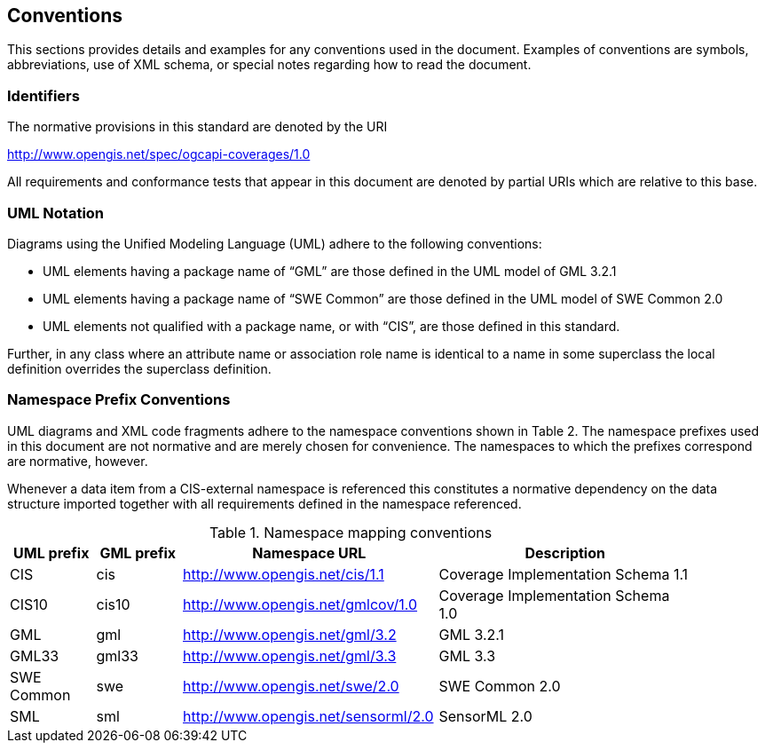 == Conventions
This sections provides details and examples for any conventions used in the document. Examples of conventions are symbols, abbreviations, use of XML schema, or special notes regarding how to read the document.

=== Identifiers
The normative provisions in this standard are denoted by the URI

http://www.opengis.net/spec/ogcapi-coverages/1.0

All requirements and conformance tests that appear in this document are denoted by partial URIs which are relative to this base.

=== UML Notation

Diagrams using the Unified Modeling Language (UML) adhere to the following conventions:

* UML elements having a package name of “GML” are those defined in the UML model of GML 3.2.1
* UML elements having a package name of “SWE Common” are those defined in the UML model of SWE Common 2.0
* UML elements not qualified with a package name, or with “CIS”, are those defined in this standard.

Further, in any class where an attribute name or association role name is identical to a name in some superclass the local definition overrides the superclass definition.

=== Namespace Prefix Conventions
UML diagrams and XML code fragments adhere to the namespace conventions shown in Table 2. The namespace prefixes used in this document are not normative and are merely chosen for convenience. The namespaces to which the prefixes correspond are normative, however. 

Whenever a data item from a CIS-external namespace is referenced this constitutes a normative dependency on the data structure imported together with all requirements defined in the namespace referenced.

[#namespace-mapping-conventions,reftext='{table-caption} {counter:table-num}']
.Namespace mapping conventions
[width="90%",cols="^2,^2,6,6",options="header"]
|====
|*UML prefix* |*GML prefix* ^|*Namespace URL* ^|*Description*
|CIS |cis |http://www.opengis.net/cis/1.1 |Coverage Implementation Schema 1.1
|CIS10 |cis10 |http://www.opengis.net/gmlcov/1.0 |Coverage Implementation Schema 1.0
|GML |gml |http://www.opengis.net/gml/3.2 |GML 3.2.1
|GML33 |gml33 |http://www.opengis.net/gml/3.3 |GML 3.3
|SWE Common |swe |http://www.opengis.net/swe/2.0 |SWE Common 2.0
|SML |sml |http://www.opengis.net/sensorml/2.0 |SensorML 2.0
|====
